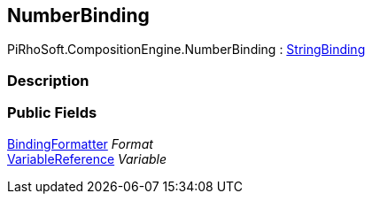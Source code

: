 [#reference/number-binding]

## NumberBinding

PiRhoSoft.CompositionEngine.NumberBinding : <<reference/string-binding.html,StringBinding>>

### Description

### Public Fields

<<reference/binding-formatter.html,BindingFormatter>> _Format_::

<<reference/variable-reference.html,VariableReference>> _Variable_::